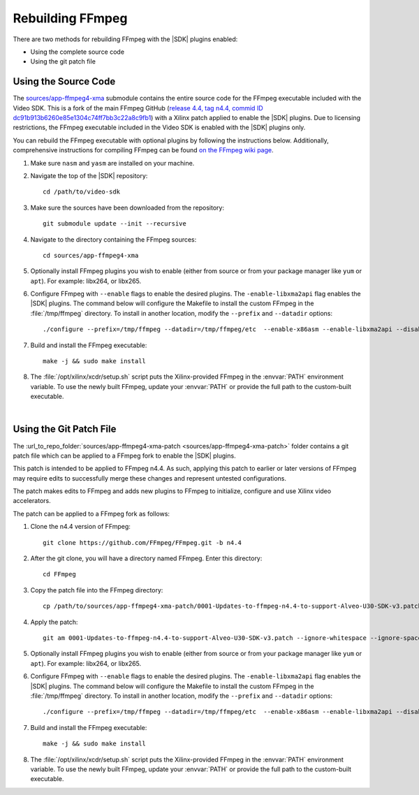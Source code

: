 .. _rebuild-ffmpeg:

*****************
Rebuilding FFmpeg
*****************

There are two methods for rebuilding FFmpeg with the |SDK| plugins enabled:

- Using the complete source code
- Using the git patch file

Using the Source Code
=====================

The `sources/app-ffmpeg4-xma <https://github.com/Xilinx/app-ffmpeg4-xma/tree/U30_GA_3>`_ submodule contains the entire source code for the FFmpeg executable included with the Video SDK. This is a fork of the main FFmpeg GitHub (`release 4.4, tag n4.4, commid ID dc91b913b6260e85e1304c74ff7bb3c22a8c9fb1 <https://github.com/Xilinx/app-ffmpeg4-xma/commit/dc91b913b6260e85e1304c74ff7bb3c22a8c9fb1>`_) with a Xilinx patch applied to enable the |SDK| plugins. Due to licensing restrictions, the FFmpeg executable included in the Video SDK is enabled with the |SDK| plugins only. 


You can rebuild the FFmpeg executable with optional plugins by following the instructions below. Additionally, comprehensive instructions for compiling FFmpeg can be found `on the FFmpeg wiki page <https://trac.ffmpeg.org/wiki/CompilationGuide>`_. 

#. Make sure ``nasm`` and ``yasm`` are installed on your machine. 

#. Navigate the top of the |SDK| repository::

    cd /path/to/video-sdk

#. Make sure the sources have been downloaded from the repository::
    
    git submodule update --init --recursive

#. Navigate to the directory containing the FFmpeg sources::

    cd sources/app-ffmpeg4-xma

#. Optionally install FFmpeg plugins you wish to enable (either from source or from your package manager like ``yum`` or ``apt``). For example: libx264, or libx265.

#. Configure FFmpeg with ``--enable`` flags to enable the desired plugins. The ``-enable-libxma2api`` flag enables the |SDK| plugins. The command below will configure the Makefile to install the custom FFmpeg in the :file:`/tmp/ffmpeg` directory. To install in another location, modify the ``--prefix`` and ``--datadir`` options::

    ./configure --prefix=/tmp/ffmpeg --datadir=/tmp/ffmpeg/etc  --enable-x86asm --enable-libxma2api --disable-doc --enable-libxvbm --enable-libxrm --extra-cflags=-I/opt/xilinx/xrt/include/xma2 --extra-ldflags=-L/opt/xilinx/xrt/lib --extra-libs=-lxma2api --extra-libs=-lxrt_core --extra-libs=-lxrt_coreutil --extra-libs=-lpthread --extra-libs=-ldl --disable-static --enable-shared

#. Build and install the FFmpeg executable::

    make -j && sudo make install

#. The :file:`/opt/xilinx/xcdr/setup.sh` script puts the Xilinx-provided FFmpeg in the :envvar:`PATH` environment variable. To use the newly built FFmpeg, update your :envvar:`PATH` or provide the full path to the custom-built executable. 

|

Using the Git Patch File
========================

The :url_to_repo_folder:`sources/app-ffmpeg4-xma-patch <sources/app-ffmpeg4-xma-patch>` folder contains a git patch file which can be applied to a FFmpeg fork to enable the |SDK| plugins.

This patch is intended to be applied to FFmpeg n4.4. As such, applying this patch to earlier or later versions of FFmpeg may require edits to successfully merge these changes and represent untested configurations.

The patch makes edits to FFmpeg and adds new plugins to FFmpeg to initialize, configure and use Xilinx video accelerators.

The patch can be applied to a FFmpeg fork as follows:

#. Clone the n4.4 version of FFmpeg::

    git clone https://github.com/FFmpeg/FFmpeg.git -b n4.4

#. After the git clone, you will have a directory named FFmpeg. Enter this directory::

    cd FFmpeg

#. Copy the patch file into the FFmpeg directory::

    cp /path/to/sources/app-ffmpeg4-xma-patch/0001-Updates-to-ffmpeg-n4.4-to-support-Alveo-U30-SDK-v3.patch .

#. Apply the patch::

    git am 0001-Updates-to-ffmpeg-n4.4-to-support-Alveo-U30-SDK-v3.patch --ignore-whitespace --ignore-space-change

#. Optionally install FFmpeg plugins you wish to enable (either from source or from your package manager like ``yum`` or ``apt``). For example: libx264, or libx265.

#. Configure FFmpeg with ``--enable`` flags to enable the desired plugins. The ``-enable-libxma2api`` flag enables the |SDK| plugins. The command below will configure the Makefile to install the custom FFmpeg in the :file:`/tmp/ffmpeg` directory. To install in another location, modify the ``--prefix`` and ``--datadir`` options::

    ./configure --prefix=/tmp/ffmpeg --datadir=/tmp/ffmpeg/etc  --enable-x86asm --enable-libxma2api --disable-doc --enable-libxvbm --enable-libxrm --extra-cflags=-I/opt/xilinx/xrt/include/xma2 --extra-ldflags=-L/opt/xilinx/xrt/lib --extra-libs=-lxma2api --extra-libs=-lxrt_core --extra-libs=-lxrt_coreutil --extra-libs=-lpthread --extra-libs=-ldl --disable-static --enable-shared

#. Build and install the FFmpeg executable::

    make -j && sudo make install

#. The :file:`/opt/xilinx/xcdr/setup.sh` script puts the Xilinx-provided FFmpeg in the :envvar:`PATH` environment variable. To use the newly built FFmpeg, update your :envvar:`PATH` or provide the full path to the custom-built executable. 

..
  ------------
  
  © Copyright 2020-2023, Advanced Micro Devices, Inc.
  
  Licensed under the Apache License, Version 2.0 (the "License"); you may not use this file except in compliance with the License. You may obtain a copy of the License at
  
  http://www.apache.org/licenses/LICENSE-2.0
  
  Unless required by applicable law or agreed to in writing, software distributed under the License is distributed on an "AS IS" BASIS, WITHOUT WARRANTIES OR CONDITIONS OF ANY KIND, either express or implied. See the License for the specific language governing permissions and limitations under the License.

